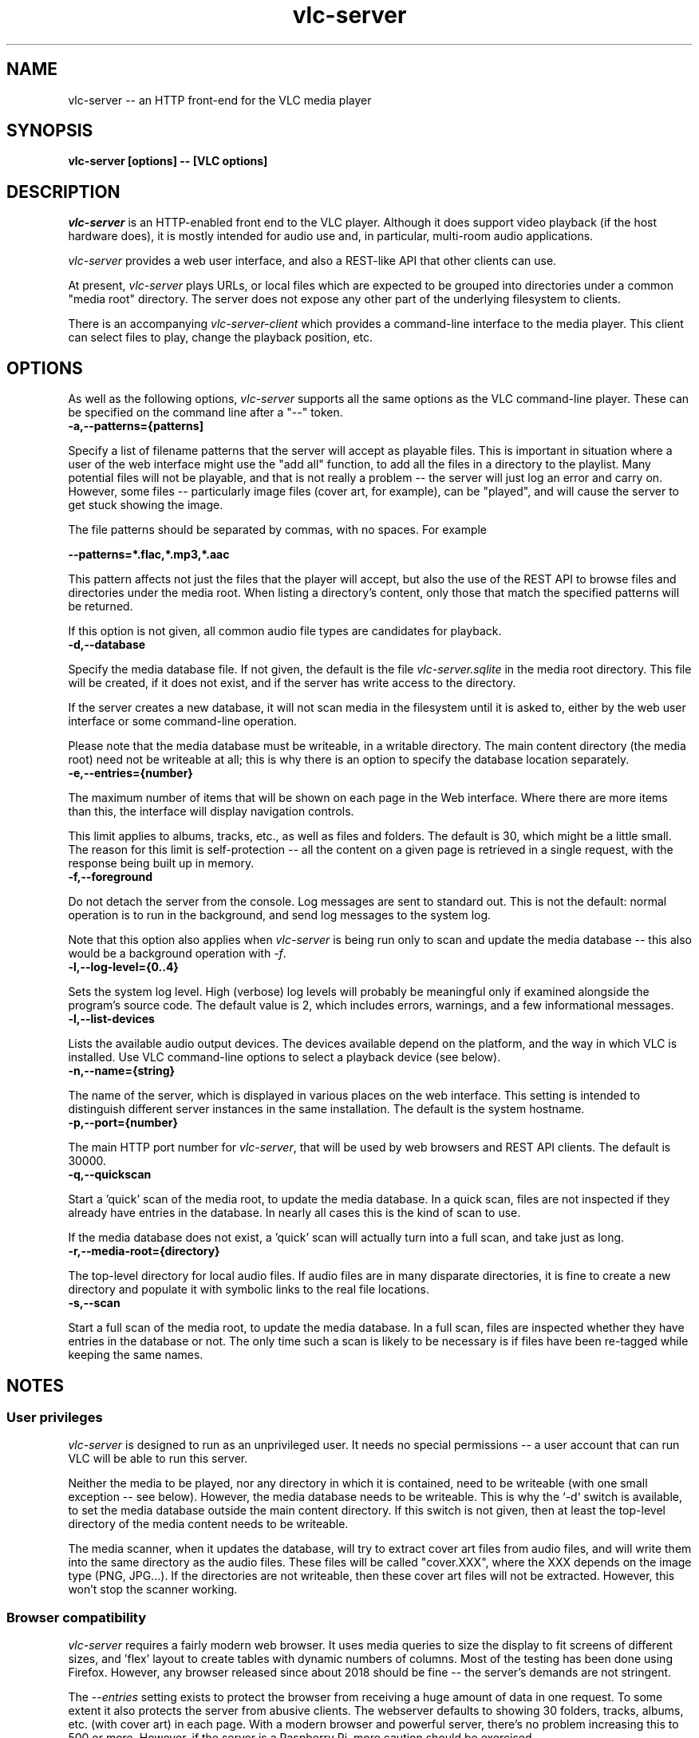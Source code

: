 .\" Copyright (C) 2023 Kevin Boone 
.\" Permission is granted to any individual or institution to use, copy, or
.\" redistribute this software so long as all of the original files are
.\" included, that it is not sold for profit, and that this copyright notice
.\" is retained.
.\"
.TH vlc-server 1 "December 2023"
.SH NAME
vlc-server -- an HTTP front-end for the VLC media player 

.SH SYNOPSIS
.B vlc-server\ [options] -- [VLC options]
.PP

.SH DESCRIPTION

\fIvlc-server\fR is an HTTP-enabled front end to the VLC player. Although it
does support video playback (if the host hardware does), it is mostly intended
for audio use and, in particular, multi-room audio applications. 

\fIvlc-server\fR provides a web user interface, and also a REST-like API that
other clients can use. 

At present, \fIvlc-server\fR plays URLs, or local files which are expected to
be grouped into directories under a common "media root" directory. The server
does not expose any other part of the underlying filesystem to clients.

There is an accompanying \fIvlc-server-client\fR which provides a command-line
interface to the media player. This client can select files to play, change the
playback position, etc.

.SH "OPTIONS"

As well as the following options, \fIvlc-server\fR supports all the same
options as the VLC command-line player. These can be specified on the command
line after a "--" token.

.TP
.BI -a,\-\-patterns={patterns]
.LP

Specify a list of filename patterns that the server will accept as playable
files. This is important in situation where a user of the web interface might
use the "add all" function, to add all the files in a directory to the
playlist. Many potential files will not be playable, and that is not really a
problem -- the server will just log an error and carry on. However, some files
-- particularly image files (cover art, for example), can be "played", and will
cause the server to get stuck showing the image.

The file patterns should be separated by commas, with no spaces. For example

.BI \-\-patterns=*.flac,*.mp3,*.aac

This pattern affects not just the files that the player will accept, but also
the use of the REST API to browse files and directories under the media root.
When listing a directory's content, only those that match the specified
patterns will be returned.

If this option is not given, all common audio file types are candidates for
playback.

.TP
.BI -d,\-\-database
.LP
Specify the media database file. If not given, the default is the file
\fIvlc-server.sqlite\fR in the media root directory. This file will be
created, if it does not exist, and if the server has write access to
the directory. 

If the server creates a new database, it will not scan media in the filesystem
until it is asked to, either by the web user interface or some command-line
operation.

Please note that the media database must be writeable, in a writable directory.
The main content directory (the media root) need not be writeable at all; this
is why there is an option to specify the database location separately.

.TP
.BI -e,\-\-entries={number}
.LP
The maximum number of items that will be shown on each page in the Web
interface. Where there are more items than this, the interface will display
navigation controls.

This limit applies to albums, tracks, etc., as well as files and folders. The
default is 30, which might be a little small. The reason for this limit is
self-protection -- all the content on a given page is retrieved in a single
request, with the response being built up in memory.

.TP
.BI -f,\-\-foreground
.LP
Do not detach the server from the console. Log messages are sent to standard
out. This is not the default: normal operation is to run in the background, and
send log messages to the system log.

Note that this option also applies when \fIvlc-server\fR is being run only to
scan and update the media database -- this also would be a background operation
with \fI-f\fR.

.TP
.BI -l,\-\-log\-level={0..4}
.LP
Sets the system log level.  High (verbose) log levels will probably be
meaningful only if examined alongside the program's source code.  The default
value is 2, which includes errors, warnings, and a few informational messages.

.TP
.BI -l,\-\-list-devices
.LP
Lists the available audio output devices. The devices available depend on the
platform, and the way in which VLC is installed. Use VLC command-line options
to select a playback device (see below).

.TP
.BI -n,\-\-name={string}
.LP
The name of the server, which is displayed in various places on the web
interface. This setting is intended to distinguish different server instances
in the same installation. The default is the system hostname. 

.TP
.BI -p,\-\-port={number}
.LP
The main HTTP port number for \fIvlc-server\fR, that will be used by web
browsers and REST API clients. The default is 30000.

.TP
.BI -q,\-\-quickscan
.LP
Start a 'quick' scan of the media root, to update the media database.  In a
quick scan, files are not inspected if they already have entries in the
database. In nearly all cases this is the kind of scan to use.

If the media database does not exist, a 'quick' scan will actually turn into a
full scan, and take just as long.

.TP
.BI -r,\-\-media-root={directory}
.LP
The top-level directory for local audio files. If audio files are in many
disparate directories, it is fine to create a new directory and populate it
with symbolic links to the real file locations. 

.TP
.BI -s,\-\-scan
.LP
Start a full scan of the media root, to update the media database.  In a full
scan, files are inspected whether they have entries in the database or not. The
only time such a scan is likely to be necessary is if files have been re-tagged
while keeping the same names. 

.SH NOTES

.SS User privileges

\fIvlc-server\fR is designed to run as an unprivileged user. It needs no
special permissions -- a user account that can run VLC will be able to run this
server. 

Neither the media to be played, nor any directory in which it is contained,
need to be writeable (with one small exception -- see below).  However, the
media database needs to be writeable.  This is why the `-d` switch is
available, to set the media database outside the main content directory. If
this switch is not given, then at least the top-level directory of the media
content needs to be writeable.

The media scanner, when it updates the database, will try to extract cover art
files from audio files, and will write them into the same directory as the
audio files. These files will be called "cover.XXX", where the XXX depends on
the image type (PNG, JPG...). If the directories are not writeable, then these
cover art files will not be extracted. However, this won't stop the scanner
working.

.SS Browser compatibility

\fIvlc-server\fR requires a fairly modern web browser. It uses media queries to
size the display to fit screens of different sizes, and 'flex' layout to create
tables with dynamic numbers of columns. Most of the testing has been done using
Firefox. However, any browser released since about 2018 should be fine -- the
server's demands are not stringent.

The \fI--entries\fR setting exists to protect the browser from receiving a huge
amount of data in one request. To some extent it also protects the server from
abusive clients. The webserver defaults to showing 30 folders, tracks, albums,
etc. (with cover art) in each page. With a modern browser and powerful server,
there's no problem increasing this to 500 or more.  However, if the server is a
Raspberry Pi, more caution should be exercised.

.SS Cover art display 

The web interface will attempt to display cover art images alongside local
folders, if it can find a suitable image file in the folder.  Images will be
scaled to 256x256 pixels. The server recognizes most of the common names for
cover art:  (`folder.png`, `cover.jpg`, etc).

.SS VLC command-line switches

\fIvlc-server\fR passes all command-line arguments after "--" to the libvlc
library. This library takes the same arguments as the command-line VLC player
application, so you can run "vlc --help" to get a full list. No assurance is
offered that all VLC options will work with \fIvlc-server\fR. One useful VLC
option, in audio playback applications, is \fI--no-video\fR. Various options
are available to set the audio output device (e.g., \fI--alsa-audio-device\fR)
-- see the VLC manual for more details. 

.SS Audio output

\fIvlc-server\fR uses the default audio output of VLC. On systems that have
PulseAudio, that will almost certainly be used in preference to anything else,
although this depends on how the libvlc library was built. To change the audio
output routing, it is necessary to use VLC command-line switches.

.SS Volume control

The web interface exposes a volume control, as does the REST API. This volume
control affects only VLC's output level -- whether it applies a \fIsystem\fR
volume change depends on how VLC is set up.

.\" end of file
